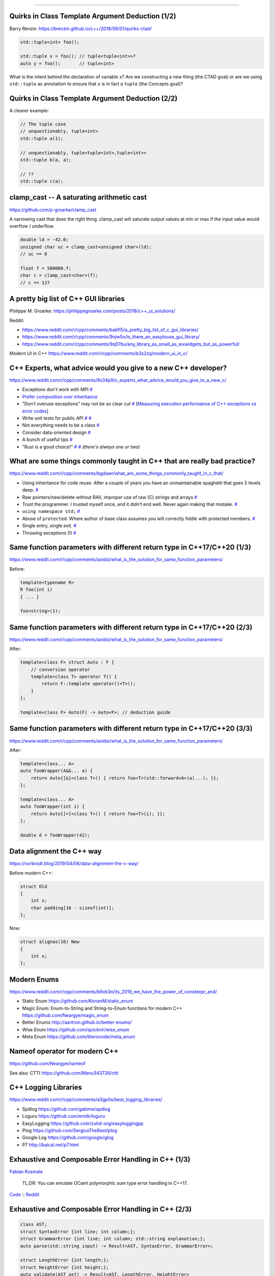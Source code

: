 ----

Quirks in Class Template Argument Deduction (1/2)
-------------------------------------------------

Barry Revzin: https://brevzin.github.io/c++/2018/09/01/quirks-ctad/

.. code:: c++

    std::tuple<int> foo();

    std::tuple x = foo(); // tuple<tuple<int>>?
    auto y = foo();       // tuple<int>

What is the intent behind the declaration of variable ``x``?
Are we constructing a new thing (the CTAD goal) or are we using ``std::tuple``
as annotation to ensure that ``x`` is in fact a ``tuple`` (the Concepts goal)?

Quirks in Class Template Argument Deduction (2/2)
-------------------------------------------------

A clearer example:

.. code:: c++

    // The tuple case
    // unquestionably, tuple<int>
    std::tuple a(1);

    // unquestionably, tuple<tuple<int>,tuple<int>>
    std::tuple b(a, a);

    // ??
    std::tuple c(a);

**clamp_cast** -- A saturating arithmetic cast
----------------------------------------------

https://github.com/p-groarke/clamp_cast

A narrowing cast that does the right thing. clamp_cast will saturate output values at min or max if the input value would overflow / underflow.

.. code:: c++

    double ld = -42.0;
    unsigned char uc = clamp_cast<unsigned char>(ld);
    // uc == 0

    float f = 500000.f;
    char c = clamp_cast<char>(f);
    // c == 127

A pretty big list of C++ GUI libraries
--------------------------------------

Philippe M. Groarke: https://philippegroarke.com/posts/2018/c++_ui_solutions/

Reddit:

* https://www.reddit.com/r/cpp/comments/babfl5/a_pretty_big_list_of_c_gui_libraries/
* https://www.reddit.com/r/cpp/comments/9njw5n/is_there_an_easytouse_gui_library/
* https://www.reddit.com/r/cpp/comments/9q07bu/any_library_as_small_as_wxwidgets_but_as_powerful/

Modern UI in C++ https://www.reddit.com/r/cpp/comments/b3s2zq/modern_ui_in_c/

C++ Experts, what advice would you give to a new C++ developer?
---------------------------------------------------------------

https://www.reddit.com/r/cpp/comments/9s34p9/c_experts_what_advice_would_you_give_to_a_new_c/

* Exceptions don't work with MPI `# <https://www.reddit.com/r/cpp/comments/9s34p9/c_experts_what_advice_would_you_give_to_a_new_c/e8lswhe?utm_source=share&utm_medium=web2x>`_
* `Prefer composition over inheritance <https://stackoverflow.com/questions/49002/prefer-composition-over-inheritance>`_
* "Don't overuse exceptions" may not be so clear cut `# <https://www.reddit.com/r/cpp/comments/9s34p9/c_experts_what_advice_would_you_give_to_a_new_c/e8mabti?utm_source=share&utm_medium=web2x>`_ [`Measuring execution performance of C++ exceptions vs error codes <http://nibblestew.blogspot.com/2017/01/measuring-execution-performance-of-c.html>`_]
* Write unit tests for public API `# <https://www.reddit.com/r/cpp/comments/9s34p9/c_experts_what_advice_would_you_give_to_a_new_c/e8lz3ss?utm_source=share&utm_medium=web2x>`_ `# <https://www.reddit.com/r/cpp/comments/9s34p9/c_experts_what_advice_would_you_give_to_a_new_c/e8m6sr8?utm_source=share&utm_medium=web2x>`_
* Not everything needs to be a class `# <https://www.reddit.com/r/cpp/comments/9s34p9/c_experts_what_advice_would_you_give_to_a_new_c/e8m0ppp?utm_source=share&utm_medium=web2x>`_
* Consider data-oriented design `# <https://www.reddit.com/r/cpp/comments/9s34p9/c_experts_what_advice_would_you_give_to_a_new_c/e8rb8ae?utm_source=share&utm_medium=web2x>`_
* A bunch of useful tips `# <https://www.reddit.com/r/cpp/comments/9s34p9/c_experts_what_advice_would_you_give_to_a_new_c/e8mkvgs?utm_source=share&utm_medium=web2x>`_
* "Rust is a good choice!" `# <https://www.reddit.com/r/cpp/comments/9s34p9/c_experts_what_advice_would_you_give_to_a_new_c/e8s0kta?utm_source=share&utm_medium=web2x>`_ `# <https://www.reddit.com/r/cpp/comments/9s34p9/c_experts_what_advice_would_you_give_to_a_new_c/e8nq1md?utm_source=share&utm_medium=web2x>`_ *(there's always one or two)*

What are some things commonly taught in C++ that are really bad practice?
-------------------------------------------------------------------------

https://www.reddit.com/r/cpp/comments/bgdawr/what_are_some_things_commonly_taught_in_c_that/

* Using inheritance for code reuse. After a couple of years you have an unmaintainable spaghetti that goes 5 levels deep. `# <https://www.reddit.com/r/cpp/comments/bgdawr/what_are_some_things_commonly_taught_in_c_that/elka68o?utm_source=share&utm_medium=web2x>`_
* Raw pointers/new/delete without RAII, improper use of raw (C) strings and arrays `# <https://www.reddit.com/r/cpp/comments/bgdawr/what_are_some_things_commonly_taught_in_c_that/elk6q6a?utm_source=share&utm_medium=web2x>`_
* Trust the programmer. I trusted myself once, and it didn’t end well. Never again making that mistake. `# <https://www.reddit.com/r/cpp/comments/bgdawr/what_are_some_things_commonly_taught_in_c_that/elk23m0?utm_source=share&utm_medium=web2x>`_
* ``using namespace std;`` `# <https://www.reddit.com/r/cpp/comments/bgdawr/what_are_some_things_commonly_taught_in_c_that/elkfyls?utm_source=share&utm_medium=web2x>`_
* Abuse of ``protected``. Where author of base class assumes you will correctly fiddle with protected members. `# <https://www.reddit.com/r/cpp/comments/bgdawr/what_are_some_things_commonly_taught_in_c_that/elk97j4?utm_source=share&utm_medium=web2x>`_
* Single entry, single exit. `# <https://www.reddit.com/r/cpp/comments/bgdawr/what_are_some_things_commonly_taught_in_c_that/ells0vz?utm_source=share&utm_medium=web2x>`_
* Throwing exceptions (!) `# <https://www.reddit.com/r/cpp/comments/bgdawr/what_are_some_things_commonly_taught_in_c_that/elk7qdu?utm_source=share&utm_medium=web2x>`_

Same function parameters with different return type in C++17/C++20 (1/3)
------------------------------------------------------------------------

https://www.reddit.com/r/cpp/comments/aoidsi/what_is_the_solution_for_same_function_parameters/

Before:

.. code:: c++

    template<typename R>
    R foo(int i)
    { ... }

    foo<string>(1);

Same function parameters with different return type in C++17/C++20 (2/3)
------------------------------------------------------------------------

https://www.reddit.com/r/cpp/comments/aoidsi/what_is_the_solution_for_same_function_parameters/

After:

.. code:: c++

    template<class F> struct Auto : F {
        // conversion operator
        template<class T> operator T() {
            return F::template operator()<T>();
        }
    };

    template<class F> Auto(F) -> Auto<F>; // deduction guide

Same function parameters with different return type in C++17/C++20 (3/3)
------------------------------------------------------------------------

https://www.reddit.com/r/cpp/comments/aoidsi/what_is_the_solution_for_same_function_parameters/

After:

.. code:: c++

    template<class... A>
    auto fooWrapper(A&&... a) {
        return Auto{[&]<class T>() { return foo<T>(std::forward<A>(a)...); }};
    };

    template<class... A>
    auto fooWrapper(int i) {
        return Auto{[=]<class T>() { return foo<T>(i); }};
    };

    double d = fooWrapper(42);

Data alignment the C++ way
--------------------------

https://vorbrodt.blog/2019/04/06/data-alignment-the-c-way/

Before modern C++:

.. code:: c++

    struct Old
    {
        int x;
        char padding[16 - sizeof(int)];
    };

Now:

.. code:: c++

    struct alignas(16) New
    {
        int x;
    };

Modern Enums
------------

https://www.reddit.com/r/cpp/comments/b9xb3n/its_2019_we_have_the_power_of_constexpr_and/

* Static Enum https://github.com/KonanM/static_enum
* Magic Enum: Enum-to-String and String-to-Enum functions for modern C++ https://github.com/Neargye/magic_enum
* Better Enums http://aantron.github.io/better-enums/
* Wise Enum https://github.com/quicknir/wise_enum
* Meta Enum https://github.com/therocode/meta_enum

Nameof operator for modern C++
------------------------------

https://github.com/Neargye/nameof

See also: CTTI https://github.com/Manu343726/ctti

C++ Logging Libraries
---------------------

https://www.reddit.com/r/cpp/comments/a3gp0s/best_logging_libraries/

* Spdlog https://github.com/gabime/spdlog
* Loguru https://github.com/emilk/loguru
* EasyLogging https://github.com/zuhd-org/easyloggingpp
* Plog https://github.com/SergiusTheBest/plog
* Google Log https://github.com/google/glog
* P7 http://baical.net/p7.html

Exhaustive and Composable Error Handling in C++ (1/3)
-----------------------------------------------------

`Fabian Kosmale <https://fkosmale.bitbucket.io/posts/exhaustive-and-composable-error-handling-in-c%2B%2B/#composable-error-handling>`_

    TL;DR: You can emulate OCaml polymorphic sum type error handling in C++17.

`Code <https://bitbucket.org/fkosmale/composableresult/src/master>`_ :: `Reddit <https://www.reddit.com/r/cpp/comments/b3wkbf/exhaustive_and_composable_error_handling_in_c/>`_

Exhaustive and Composable Error Handling in C++ (2/3)
-----------------------------------------------------

.. code:: c++

    class AST;
    struct SyntaxError {int line; int column;};
    struct GrammarError {int line; int column; std::string explanation;};
    auto parse(std::string input) -> Result<AST, SyntaxError, GrammarError>;

    struct LengthError {int length;};
    struct HeightError {int height;};
    auto validate(AST ast) -> Result<AST, LengthError, HeightError>

    struct DisplayError {std::string explanation;}
    auto display(AST ast) -> void;

Exhaustive and Composable Error Handling in C++ (3/3)
-----------------------------------------------------

.. code:: c++

    auto result = parse(my_input)
      .then(validate)
      .then(display);
    Switch(result)
      .Case<SyntaxError>([](auto err){
        report_error("Invalid syntax at line", e.line, ":", e.column);})
      .Case<GrammarError>([](auto err){
        report_error(e.explanation, "at ", e.line, ":", e.column);})
      .Case<LengthError>([](auto err){
        report_errror("illegal length: ", e.length);})
      .Case<DisplayError>([](auto err){
        report_error(e.explanation);})
      | ESAC;
    // Triggers static_assert as HeightError is unhandled

Units
-----

https://github.com/nholthaus/units

Having fun in life!
-------------------

http://thiagocafe.com/view/20170910_Having_fun_in_life

C++ Operator Signatures
-----------------------

https://gist.github.com/beached/38a4ae52fcadfab68cb6de05403fa393

`Local copy <https://glebd.github.io/cppclub/3rd/C++%20normal%20operators.md>`_

https://github.com/glebd/cppclub/blob/next/3rd/C%2B%2B%2520normal%2520operators.md

Hedley
------

Hedley: A C/C++ header to help move ``#ifdef``s out of your code

* Home page: https://nemequ.github.io/hedley/
* Reddit: https://www.reddit.com/r/cpp/comments/bm2xyk/hedley_a_cc_header_to_help_move_ifdefs_out_of/

STXXL
-----

STXXL: Standard Template Library for Extra Large Data Sets.

The core of STXXL is an implementation of the C++ standard template library for external memory (out-of-core) computations, i. e., STXXL implements containers and algorithms that can process huge volumes of data that only fit on disks. While the closeness to the STL supports ease of use and compatibility with existing applications, another design priority is high performance.

* Home: http://stxxl.org/
* Code: https://github.com/stxxl/stxxl (Boost Software License)
* Video: http://panthema.net/2014/0622-Talk-STXXL-1.4.0-and-Beyond/

Is Microsoft/GSL still being maintained?
----------------------------------------

    It is used by the brand new Terminal App. That alone is an indication of effort.

* Code: https://github.com/microsoft/GSL
* Reddit: https://www.reddit.com/r/cpp/comments/bmmplo/is_microsoftgsl_still_being_maintained/

Twitter: identifier case
------------------------

.. image:: img/case1.png

Twitter: identifier case
------------------------

.. image:: img/case2.png

Twitter: identifier case
------------------------

.. image:: img/case3.png
